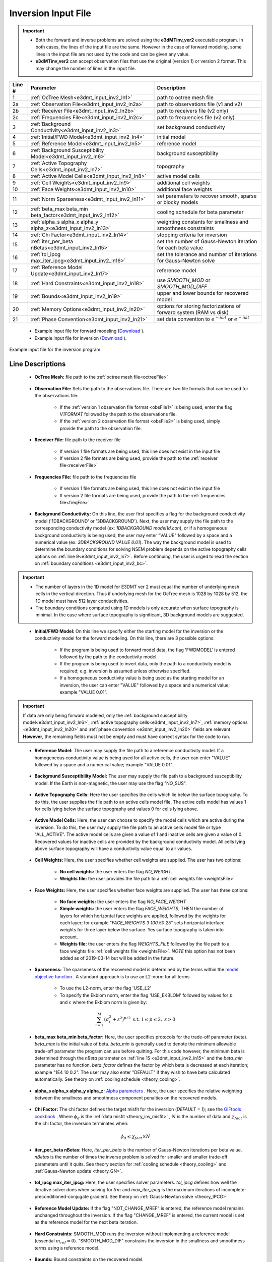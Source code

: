 .. _e3dmt_input_inv:

Inversion Input File
====================

.. _e3dmt_input_inv2:


.. important::

    - Both the forward and inverse problems are solved using the **e3dMTinv_ver2** executable program. In both cases, the lines of the input file are the same. However in the case of forward modeling, some lines in the input file are not used by the code and can be given any value.
    - **e3dMTinv_ver2** can accept observation files that use the original (version 1) or version 2 format. This may change the number of lines in the input file.

.. tabularcolumns:: |L|C|C|

+--------+--------------------------------------------------------------+-------------------------------------------------------------------------+
| Line # | Parameter                                                    | Description                                                             |
+========+==============================================================+=========================================================================+
| 1      |:ref:`OcTree Mesh<e3dmt_input_inv2_ln1>`                      | path to octree mesh file                                                |
+--------+--------------------------------------------------------------+-------------------------------------------------------------------------+
| 2a     |:ref:`Observation File<e3dmt_input_inv2_ln2a>`                | path to observations file (v1 and v2)                                   |
+--------+--------------------------------------------------------------+-------------------------------------------------------------------------+
| 2b     |:ref:`Receiver File<e3dmt_input_inv2_ln2b>`                   | path to receivers file (v2 only)                                        |
+--------+--------------------------------------------------------------+-------------------------------------------------------------------------+
| 2c     |:ref:`Frequencies File<e3dmt_input_inv2_ln2c>`                | path to frequencies file (v2 only)                                      |
+--------+--------------------------------------------------------------+-------------------------------------------------------------------------+
| 3      |:ref:`Background Conductivity<e3dmt_input_inv2_ln3>`          | set background conductivity                                             |
+--------+--------------------------------------------------------------+-------------------------------------------------------------------------+
| 4      |:ref:`Initial/FWD Model<e3dmt_input_inv2_ln4>`                | initial model                                                           |
+--------+--------------------------------------------------------------+-------------------------------------------------------------------------+
| 5      |:ref:`Reference Model<e3dmt_input_inv2_ln5>`                  | reference model                                                         |
+--------+--------------------------------------------------------------+-------------------------------------------------------------------------+
| 6      |:ref:`Background Susceptibility Model<e3dmt_input_inv2_ln6>`  | background susceptibility                                               |
+--------+--------------------------------------------------------------+-------------------------------------------------------------------------+
| 7      |:ref:`Active Topography Cells<e3dmt_input_inv2_ln7>`          | topography                                                              |
+--------+--------------------------------------------------------------+-------------------------------------------------------------------------+
| 8      |:ref:`Active Model Cells<e3dmt_input_inv2_ln8>`               | active model cells                                                      |
+--------+--------------------------------------------------------------+-------------------------------------------------------------------------+
| 9      |:ref:`Cell Weights<e3dmt_input_inv2_ln9>`                     | additional cell weights                                                 |
+--------+--------------------------------------------------------------+-------------------------------------------------------------------------+
| 10     |:ref:`Face Weights<e3dmt_input_inv2_ln10>`                    | additional face weights                                                 |
+--------+--------------------------------------------------------------+-------------------------------------------------------------------------+
| 11     |:ref:`Norm Sparseness<e3dmt_input_inv2_ln11>`                 | set parameters to recover smooth, sparse or blocky models               |
+--------+--------------------------------------------------------------+-------------------------------------------------------------------------+
| 12     |:ref:`beta_max beta_min beta_factor<e3dmt_input_inv2_ln12>`   | cooling schedule for beta parameter                                     |
+--------+--------------------------------------------------------------+-------------------------------------------------------------------------+
| 13     |:ref:`alpha_s alpha_x alpha_y alpha_z<e3dmt_input_inv2_ln13>` | weighting constants for smallness and smoothness constraints            |
+--------+--------------------------------------------------------------+-------------------------------------------------------------------------+
| 14     |:ref:`Chi Factor<e3dmt_input_inv2_ln14>`                      | stopping criteria for inversion                                         |
+--------+--------------------------------------------------------------+-------------------------------------------------------------------------+
| 15     |:ref:`iter_per_beta nBetas<e3dmt_input_inv2_ln15>`            | set the number of Gauss-Newton iteration for each beta value            |
+--------+--------------------------------------------------------------+-------------------------------------------------------------------------+
| 16     |:ref:`tol_ipcg max_iter_ipcg<e3dmt_input_inv2_ln16>`          | set the tolerance and number of iterations for Gauss-Newton solve       |
+--------+--------------------------------------------------------------+-------------------------------------------------------------------------+
| 17     |:ref:`Reference Model Update<e3dmt_input_inv2_ln17>`          | reference model                                                         |
+--------+--------------------------------------------------------------+-------------------------------------------------------------------------+
| 18     |:ref:`Hard Constraints<e3dmt_input_inv2_ln18>`                | use *SMOOTH_MOD* or *SMOOTH_MOD_DIFF*                                   |
+--------+--------------------------------------------------------------+-------------------------------------------------------------------------+
| 19     |:ref:`Bounds<e3dmt_input_inv2_ln19>`                          | upper and lower bounds for recovered model                              |
+--------+--------------------------------------------------------------+-------------------------------------------------------------------------+
| 20     |:ref:`Memory Options<e3dmt_input_inv2_ln20>`                  | options for storing factorizations of forward system (RAM vs disk)      |
+--------+--------------------------------------------------------------+-------------------------------------------------------------------------+
| 21     |:ref:`Phase Convention<e3dmt_input_inv2_ln21>`                | set data convention to :math:`e^{-i\omega t}` or :math:`e^{+i\omega t}` |
+--------+--------------------------------------------------------------+-------------------------------------------------------------------------+


    - Example input file for forward modeling (`Download <https://github.com/ubcgif/e3dmt/raw/manual_ver2/assets/input_files_ver2/e3dMTver2_fwd.inp>`__ ).
    - Example input file for inversion (`Download <https://github.com/ubcgif/e3dmt/raw/manual_ver2/assets/input_files_ver2/e3dMTver2.inp>`__ ).


.. figure:: images/inv_input_ver2.png
     :align: center
     :width: 700

     Example input file for the inversion program 


Line Descriptions
^^^^^^^^^^^^^^^^^

.. _e3dmt_input_inv2_ln1:

    - **OcTree Mesh:** file path to the :ref:`octree mesh file<octreeFile>`

.. _e3dmt_input_inv2_ln2a:

    - **Observation File:** Sets the path to the observations file. There are two file formats that can be used for the observations file:

        - If the :ref:`version 1 observation file format <obsFile1>` is being used, enter the flag *V1FORMAT* followed by the path to the observations file.
        - If the :ref:`version 2 observation file format <obsFile2>` is being used, simply provide the path to the observation file.

.. _e3dmt_input_inv2_ln2b:

    - **Receiver File:** file path to the receiver file

        - If version 1 file formats are being used, this line does not exist in the input file
        - If version 2 file formats are being used, provide the path to the :ref:`receiver file<receiverFile>`

.. _e3dmt_input_inv2_ln2c:

    - **Frequencies File:** file path to the frequencies file

        - If version 1 file formats are being used, this line does not exist in the input file
        - If version 2 file formats are being used, provide the path to the :ref:`frequencies file<freqFile>`

.. _e3dmt_input_inv2_ln3:

    - **Background Conductivity:** On this line, the user first specifies a flag for the background conductivity model ('1DBACKGROUND' or '3DBACKGROUND'). Next, the user may supply the file path to the corresponding conductivity model (ex: *1DBACKGROUND model1d.con*), or if a homogeneous background conductivity is being used, the user may enter "VALUE" followed by a space and a numerical value (ex: *3DBACKGROUND VALUE 0.01*). The way the background model is used to determine the boundary conditions for solving NSEM problem depends on the active topography cells options on :ref:`line 9<e3dmt_input_inv2_ln7>`. Before continuing, the user is urged to read the section on :ref:`boundary conditions <e3dmt_input_inv2_bc>`.


.. important::

    - The number of layers in the 1D model for E3DMT ver 2 must equal the number of underlying mesh cells in the vertical direction. Thus if underlying mesh for the OcTree mesh is 1028 by 1028 by 512, the 1D model must have 512 layer conductivities.
    - The boundary conditions computed using 1D models is only accurate when surface topography is minimal. In the case where surface topography is significant, 3D background models are suggested.


.. _e3dmt_input_inv2_ln4:

    - **Initial/FWD Model:** On this line we specify either the starting model for the inversion or the conductivity model for the forward modeling. On this line, there are 3 possible options:

        - If the program is being used to forward model data, the flag 'FWDMODEL' is entered followed by the path to the conductivity model.
        - If the program is being used to invert data, only the path to a conductivity model is required; e.g. inversion is assumed unless otherwise specified.
        - If a homogeneous conductivity value is being used as the starting model for an inversion, the user can enter "VALUE" followed by a space and a numerical value; example "VALUE 0.01".


.. important::

    If data are only being forward modeled, only the :ref:`background susceptibility model<e3dmt_input_inv2_ln6>`, :ref:`active topography cells<e3dmt_input_inv2_ln7>`, :ref:`memory options <e3dmt_input_inv2_ln20>` and :ref:`phase convention <e3dmt_input_inv2_ln20>` fields are relevant. **However**, the remaining fields must not be empty and must have correct syntax for the code to run.


.. _e3dmt_input_inv2_ln5:

    - **Reference Model:** The user may supply the file path to a reference conductivity model. If a homogeneous conductivity value is being used for all active cells, the user can enter "VALUE" followed by a space and a numerical value; example "VALUE 0.01".

.. _e3dmt_input_inv2_ln6:

    - **Background Susceptibility Model:** The user may supply the file path to a background susceptibility model. If the Earth is non-magnetic, the user may use the flag "NO_SUS".

.. _e3dmt_input_inv2_ln7:

    - **Active Topography Cells:** Here the user specifies the cells which lie below the surface topography. To do this, the user supplies the file path to an active cells model file. The active cells model has values 1 for cells lying below the surface topography and values 0 for cells lying above.

.. _e3dmt_input_inv2_ln8:

    - **Active Model Cells:** Here, the user can choose to specify the model cells which are active during the inversion. To do this, the user may supply the file path to an active cells model file or type "ALL_ACTIVE". The active model cells are given a value of 1 and inactive cells are given a value of 0. Recovered values for inactive cells are provided by the background conductivity model. All cells lying above surface topography will have a conductivity value equal to air values.

.. _e3dmt_input_inv2_ln9:

    - **Cell Weights:** Here, the user specifies whether cell weights are supplied. The user has two options:

        - **No cell weights:** the user enters the flag *NO_WEIGHT*.
        - **Weights file:** the user provides the file path to a :ref:`cell weights file <weightsFile>`  

.. _e3dmt_input_inv2_ln10:

    - **Face Weights:** Here, the user specifies whether face weights are supplied. The user has three options:

        - **No face weights:** the user enters the flag *NO_FACE_WEIGHT*
        - **Simple weights:** the user enters the flag *FACE_WEIGHTS*, THEN the number of layers for which horizontal face weights are applied, followed by the weights for each layer; for example "*FACE_WEIGHTS 3 100 50 25*" sets horizontal interface weights for three layer below the surface. Yes surface topography is taken into account.
        - **Weights file:** the user enters the flag *WEIGHTS_FILE* followed by the file path to a face weights file :ref:`cell weights file <weightsFile>`. *NOTE* this option has not been added as of 2019-03-14 but will be added in the future.

.. _e3dmt_input_inv2_ln11:

    - **Sparseness:** The sparseness of the recovered model is determined by the terms within the `model objective function <http://giftoolscookbook.readthedocs.io/en/latest/content/fundamentals/Norms.html>`__ . A standard approach is to use an L2-norm for all terms

        - To use the L2-norm, enter the flag 'USE_L2'
        - To specify the Ekblom norm, enter the flag 'USE_EKBLOM' followed by values for :math:`p` and :math:`\varepsilon` where the Ekblom norm is given by:


.. math::
    \sum_{i=1}^M \, (\sigma_i^2 + \varepsilon^2)^{p/2} \;\;\; \textrm{s.t.} \;\;\; 1\leq p \leq 2, \; \varepsilon > 0



.. _e3dmt_input_inv2_ln12:

    - **beta_max beta_min beta_factor:** Here, the user specifies protocols for the trade-off parameter (beta). *beta_max* is the initial value of beta. *beta_min* is generally used to denote the minimum allowable trade-off parameter the program can use before quitting. For this code however, the minimum beta is determined through the *nBeta* parameter on :ref:`line 15 <e3dmt_input_inv2_ln15>` and the *beta_min* parameter has no function. *beta_factor* defines the factor by which beta is decreased at each iteration; example "1E4 10 0.2". The user may also enter "DEFAULT" if they wish to have beta calculated automatically. See theory on :ref:`cooling schedule <theory_cooling>`.

.. _e3dmt_input_inv2_ln13:

    - **alpha_s alpha_x alpha_y alpha_z:** `Alpha parameters <http://giftoolscookbook.readthedocs.io/en/latest/content/fundamentals/Alphas.html>`__ . Here, the user specifies the relative weighting between the smallness and smoothness component penalties on the recovered models.

.. _e3dmt_input_inv2_ln14:

    - **Chi Factor:** The chi factor defines the target misfit for the inversion (*DEFAULT = 1*); see the `GIFtools cookbook <http://giftoolscookbook.readthedocs.io/en/latest/content/fundamentals/Beta.html>`__ . Where :math:`\phi_d` is the :ref:`data misfit <theory_inv_misfit>` , :math:`N` is the number of data and :math:`\chi_{fact}` is the chi factor, the inversion terminates when:

.. math::
    \phi_d \leq \chi_{fact} \times N 

.. _e3dmt_input_inv2_ln15:

    - **iter_per_beta nBetas:** Here, *iter_per_beta* is the number of Gauss-Newton iterations per beta value. *nBetas* is the number of times the inverse problem is solved for smaller and smaller trade-off parameters until it quits. See theory section for :ref:`cooling schedule <theory_cooling>` and :ref:`Gauss-Newton update <theory_GN>`.

.. _e3dmt_input_inv2_ln16:

    - **tol_ipcg max_iter_ipcg:** Here, the user specifies solver parameters. *tol_ipcg* defines how well the iterative solver does when solving for :math:`\delta m` and *max_iter_ipcg* is the maximum iterations of incomplete-preconditioned-conjugate gradient. See theory on :ref:`Gauss-Newton solve <theory_IPCG>`

.. _e3dmt_input_inv2_ln17:

    - **Reference Model Update:** If the flag "NOT_CHANGE_MREF" is entered, the reference model remains unchanged throughout the inversion. If the flag "CHANGE_MREF" is entered, the current model is set as the reference model for the next beta iteration.

.. _e3dmt_input_inv2_ln18:

    - **Hard Constraints:** SMOOTH_MOD runs the inversion without implementing a reference model (essential :math:`m_{ref}=0`). "SMOOTH_MOD_DIF" constrains the inversion in the smallness and smoothness terms using a reference model.

.. _e3dmt_input_inv2_ln19:

    - **Bounds:** Bound constraints on the recovered model.

        - Enter "BOUNDS_NONE" if the inversion is unbounded, or if there is no a-prior information about the subsurface model.
        - Choose "BOUNDS_CONST" and enter the values of the minimum and maximum model conductivity; example "BOUNDS_CONST 1E-6 0.1".
        - Enter the file path to a :ref:`bounds file <boundsFile>`

.. _e3dmt_input_inv2_ln20:

    - **Memory Options:** This code uses a factorization to solve the forward system at each frequency. These factorizations must be stored. By using the flag 'FACTOR_IC' (in core), factorizations are stored within a computer's RAM. Although this is faster, larger problems cannot be solved if insufficient temporary memory is available. The factorizations are stored in permanent memory (disk/solid state) if the flag 'FACTOR_OOC' (out of core) is used followed by the path to a directory. This is slower because the program must read these files many times. The second options is ill-advised if files are being transferred over a network.


.. _e3dmt_input_inv2_ln21:

    - **Phase Convention:** If the predicted/observed data have a sign convention :math:`e^{+i \omega t}` use the flag 'PLUS_IOMEGA'. If the predicted/observed data have a sign convention :math:`e^{-i \omega t}` use the flag 'MINUS_IOMEGA'.



.. _e3dmt_input_inv2_bc:

Details regarding boundary conditions
^^^^^^^^^^^^^^^^^^^^^^^^^^^^^^^^^^^^^

The way background models are used to determine the boundary conditions for the problem depends on :ref:`background conductivity <e3dmt_input_inv2_ln3>` and the :ref:`active topography cells <e3dmt_input_inv2_ln7>`. This can be explained as follows:

**1DBACKGROUND:**

        - Assume *VALUE* is used to define the 1D :ref:`background conductivity model <e3dmt_input_inv2_ln3>` and the flag *ALL_ACTIVE* is used to define :ref:`active topography cells <e3dmt_input_inv2_ln7>`. Then the boundary conditions are obtained by solving the fields for a whole space. This approach is strongly discouraged!

        - Assume *VALUE* is used to define the 1D :ref:`background conductivity model <e3dmt_input_inv2_ln3>` and an *active cells model* is used to define the :ref:`active topography cells <e3dmt_input_inv2_ln7>`. Then the highest surface elevation in the active cells model is used as the surface elevation for the 1D model. Below this surface, the background conductivity is equal to the specified value. Above this surface, the background conductivity is set to air.

        - Assume a *1D model* defines the :ref:`background conductivity model <e3dmt_input_inv2_ln3>` and the flag *ALL_ACTIVE* is used to define :ref:`active topography cells <e3dmt_input_inv2_ln7>`. The top of the 1D model corresponds to the top of the OcTree mesh when solving the 1D problem. As a result, it is important to include air cells in the 1D model.

        - Assume a *1D model* defines the :ref:`background conductivity model <e3dmt_input_inv2_ln3>` and an *active cells model* is used to define the :ref:`active topography cells <e3dmt_input_inv2_ln7>`. Then the highest surface elevation in the active cells model is used as the surface elevation for the 1D model. The 1D problem is still solved and the top of the 1D model still corresponds to the top of the OcTree mesh. However, all layers above the surface are set to air regardless of the values specified in the 1D model.


**3DBACKGROUND:**

        - Assume *VALUE* is used to define the 3D :ref:`background conductivity model <e3dmt_input_inv2_ln3>` and the flag *ALL_ACTIVE* is used to define :ref:`active topography cells <e3dmt_input_inv2_ln7>`. Then the boundary conditions are obtained by solving the fields for a whole space. This approach is strongly discouraged!

        - Assume *VALUE* is used to define the 3D :ref:`background conductivity model <e3dmt_input_inv2_ln3>` and an *active cells model* is used to define the :ref:`active topography cells <e3dmt_input_inv2_ln7>`. A 3D problem is solved where all cells below the surface are set to the specified value and all the cells above the surface are set to air.

        - Assume a *3D model* defines the :ref:`background conductivity model <e3dmt_input_inv2_ln3>` and the flag *ALL_ACTIVE* is used to define :ref:`active topography cells <e3dmt_input_inv2_ln7>`. A 3D problem is solved for the specified background model.

        - Assume a *1D model* defines the :ref:`background conductivity model <e3dmt_input_inv2_ln3>` and an *active cells model* is used to define the :ref:`active topography cells <e3dmt_input_inv2_ln7>`. A 3D problem is solved where all cells above the surface are set to air, regardless of the values specified in the model.
